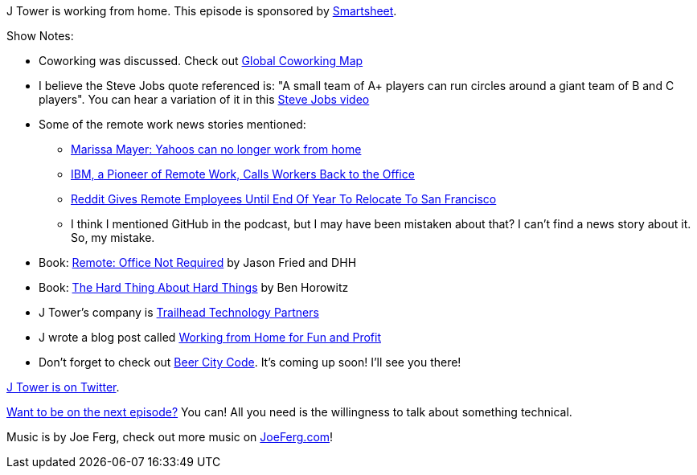 :imagesdir: images
:meta-description: J Tower is working from home.
:title: Podcast 087 - J Tower on Remote Work
:slug: Podcast-087-J-Tower-Remote Work
:tags: podcast, personal, business, remote
:heroimage: https://crosscuttingconcerns.blob.core.windows.net:443/podcasts/087JTowerRemoteWork.jpg
:podcastpath: https://crosscuttingconcerns.blob.core.windows.net:443/podcasts/087JTowerRemoteWork.mp3
:podcastsize: 21266482
:podcastlength: 19:06

J Tower is working from home. This episode is sponsored by link:https://smartsheet.com/crosscuttingconcerns[Smartsheet].

Show Notes:

* Coworking was discussed. Check out link:https://coworkingmap.org[Global Coworking Map]
* I believe the Steve Jobs quote referenced is: "A small team of A+ players can run circles around a giant team of B and C players". You can hear a variation of it in this link:https://www.youtube.com/watch?v=7yh7ikSQwKg[Steve Jobs video]
* Some of the remote work news stories mentioned:
** link:http://money.cnn.com/2013/02/25/technology/yahoo-work-from-home/index.html[Marissa Mayer: Yahoos can no longer work from home]
** link:https://www.wsj.com/articles/ibm-a-pioneer-of-remote-work-calls-workers-back-to-the-office-1495108802[IBM, a Pioneer of Remote Work, Calls Workers Back to the Office]
** link:https://www.fastcompany.com/3036660/reddit-gives-remote-employees-until-end-of-year-to-relocate-to-san-francisco[Reddit Gives Remote Employees Until End Of Year To Relocate To San Francisco]
** I think I mentioned GitHub in the podcast, but I may have been mistaken about that? I can't find a news story about it. So, my mistake.
* Book: link:https://basecamp.com/books/remote[Remote: Office Not Required] by Jason Fried and DHH
* Book: link:https://www.amazon.com/Hard-Thing-About-Things-Building/dp/0062273205[The Hard Thing About Hard Things] by Ben Horowitz
* J Tower's company is link:https://trailheadtechnology.com/[Trailhead Technology Partners]
* J wrote a blog post called link:https://trailheadtechnology.com/working-from-home-for-fun-and-profit/[Working from Home for Fun and Profit]
* Don't forget to check out link:http://beercitycode.com/[Beer City Code]. It's coming up soon! I'll see you there!

link:https://twitter.com/JTowerMI[J Tower is on Twitter].

link:http://crosscuttingconcerns.com/Want-to-be-on-a-podcast[Want to be on the next episode?] You can! All you need is the willingness to talk about something technical.

Music is by Joe Ferg, check out more music on link:http://joeferg.com[JoeFerg.com]!